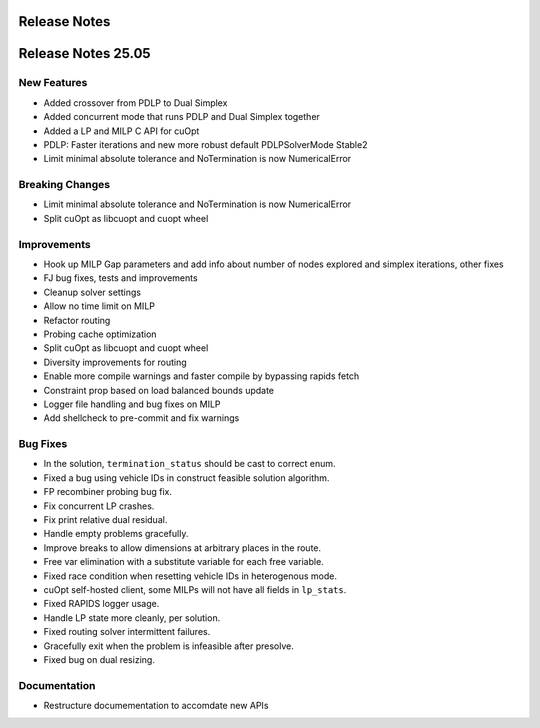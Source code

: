 =====================
Release Notes
=====================

====================
Release Notes 25.05
====================

New Features
------------

- Added crossover from PDLP to Dual Simplex
- Added concurrent mode that runs PDLP and Dual Simplex together
- Added a LP and MILP C API for cuOpt 
- PDLP: Faster iterations and new more robust default PDLPSolverMode Stable2 
- Limit minimal absolute tolerance and NoTermination is now NumericalError 

Breaking Changes
----------------

- Limit minimal absolute tolerance and NoTermination is now NumericalError 
- Split cuOpt as libcuopt and cuopt wheel 

Improvements
------------

- Hook up MILP Gap parameters and add info about number of nodes explored and simplex iterations, other fixes 
- FJ bug fixes, tests and improvements 
- Cleanup solver settings 
- Allow no time limit on MILP 
- Refactor routing  
- Probing cache optimization 
- Split cuOpt as libcuopt and cuopt wheel 
- Diversity improvements for routing
- Enable more compile warnings and faster compile by bypassing rapids fetch 
- Constraint prop based on load balanced bounds update 
- Logger file handling and bug fixes on MILP 
- Add shellcheck to pre-commit and fix warnings 

Bug Fixes
---------

- In the solution, ``termination_status`` should be cast to correct enum.
- Fixed a bug using vehicle IDs in construct feasible solution algorithm.
- FP recombiner probing bug fix.
- Fix concurrent LP crashes.
- Fix print relative dual residual. 
- Handle empty problems gracefully.
- Improve breaks to allow dimensions at arbitrary places in the route.
- Free var elimination with a substitute variable for each free variable.
- Fixed race condition when resetting vehicle IDs in heterogenous mode.
- cuOpt self-hosted client, some MILPs will not have all fields in ``lp_stats``.
- Fixed RAPIDS logger usage.
- Handle LP state more cleanly, per solution.
- Fixed routing solver intermittent failures.
- Gracefully exit when the problem is infeasible after presolve.
- Fixed bug on dual resizing.


Documentation
-------------
- Restructure documementation to accomdate new APIs